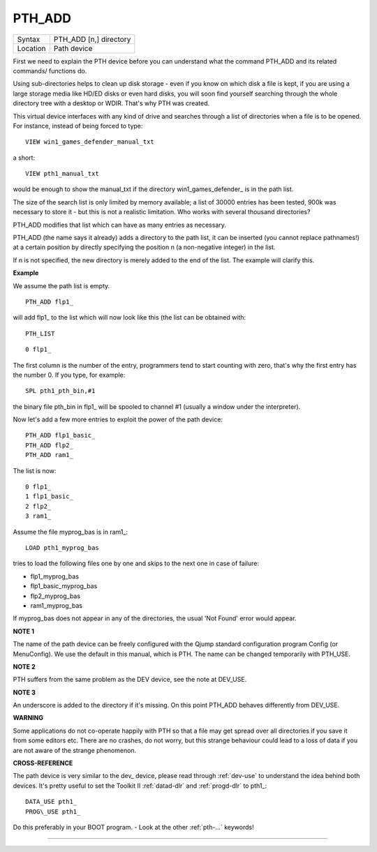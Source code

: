 ..  _pth-add:

PTH\_ADD
========

+----------+-------------------------------------------------------------------+
| Syntax   |  PTH\_ADD [n,] directory                                          |
+----------+-------------------------------------------------------------------+
| Location |  Path device                                                      |
+----------+-------------------------------------------------------------------+

First we need to explain the PTH device before you can understand what
the command PTH\_ADD and its related commands/ functions do.

Using sub-directories helps to clean up disk storage - even if you know on
which disk a file is kept, if you are using a large storage media like
HD/ED disks or even hard disks, you will soon find yourself searching
through the whole directory tree with a desktop or WDIR. That's why PTH
was created.

This virtual device interfaces with any kind of drive and
searches through a list of directories when a file is to be opened. For
instance, instead of being forced to type::

    VIEW win1_games_defender_manual_txt

a short::

    VIEW pth1_manual_txt


would be enough to show the manual\_txt if the directory
win1\_games\_defender\_ is in the path list.

The size of the search list
is only limited by memory available; a list of 30000 entries has been
tested, 900k was necessary to store it - but this is not a realistic
limitation. Who works with several thousand directories?

PTH\_ADD modifies that list which can have as many entries as necessary.

PTH\_ADD (the name says it already) adds a directory to the path list, it can be
inserted (you cannot replace pathnames!) at a certain position by
directly specifying the position n (a non-negative integer) in the list.

If n is not specified, the new directory is merely added to the end of
the list. The example will clarify this.

**Example**

We assume the path list is empty.

::

    PTH_ADD flp1_

will add flp1\_ to the list which will now look like this (the list can
be obtained with::

    PTH_LIST

::

    0 flp1_

The first column is the number of the entry, programmers tend to start
counting with zero, that's why the first entry has the number 0. If you
type, for example::

    SPL pth1_pth_bin,#1

the binary file pth\_bin in flp1\_ will be spooled to channel #1
(usually a window under the interpreter).

Now let's add a few more entries to exploit the power of the path device::

    PTH_ADD flp1_basic_
    PTH_ADD flp2_
    PTH_ADD ram1_

The list is now::

    0 flp1_
    1 flp1_basic_
    2 flp2_
    3 ram1_

Assume the file myprog\_bas is in ram1\_::

    LOAD pth1_myprog_bas

tries to load the following files one by one and skips to the next one
in case of failure:

- flp1\_myprog\_bas
- flp1\_basic\_myprog\_bas
- flp2\_myprog\_bas
- ram1\_myprog\_bas

If myprog\_bas does not appear in any of the directories, the usual
'Not Found' error would appear.

**NOTE 1**

The name of the path device can be freely configured with the Qjump
standard configuration program Config (or MenuConfig). We use the
default in this manual, which is PTH. The name can be changed
temporarily with PTH\_USE.

**NOTE 2**

PTH suffers from the same problem as the DEV device, see the note at
DEV\_USE.

**NOTE 3**

An underscore is added to the directory if it's missing. On this point
PTH\_ADD behaves differently from DEV\_USE.

**WARNING**

Some applications do not co-operate happily with PTH so that a file may
get spread over all directories if you save it from some editors etc.
There are no crashes, do not worry, but this strange behaviour could
lead to a loss of data if you are not aware of the strange phenomenon.

**CROSS-REFERENCE**

The path device is very similar to the dev\_
device, please read through :ref:`dev-use` to
understand the idea behind both devices. It's pretty useful to set the
Toolkit II :ref:`datad-dlr` and
:ref:`progd-dlr` to pth1\_::

    DATA_USE pth1_
    PROG\_USE pth1_

Do this preferably in your
BOOT program. - Look at the other :ref:`pth-...` keywords!

--------------


